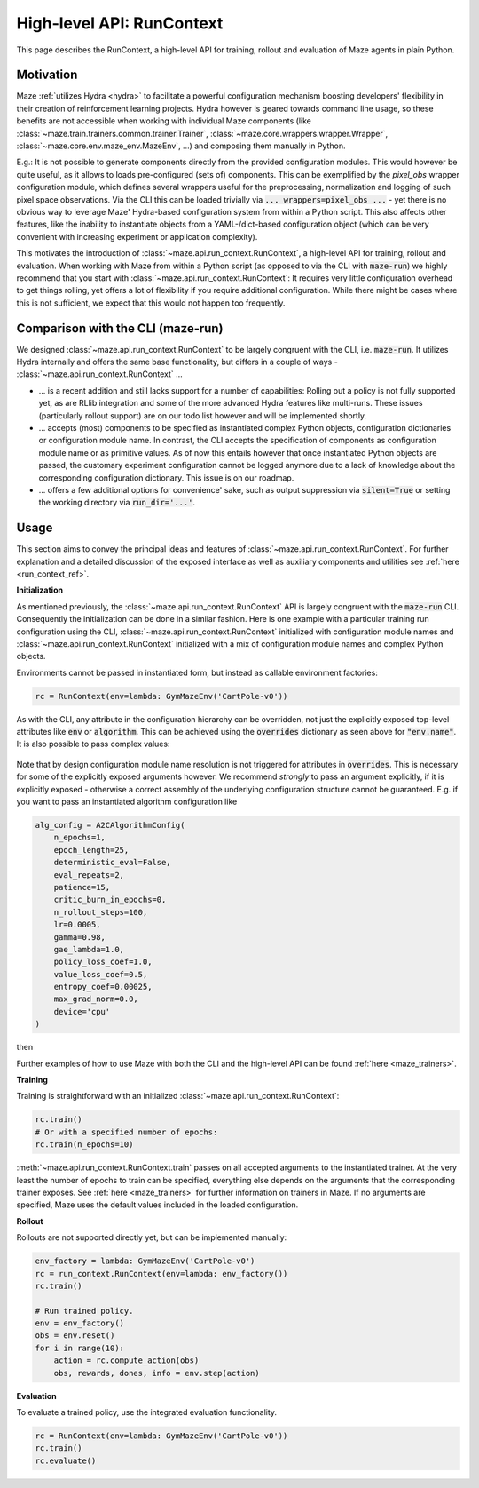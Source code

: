 .. _run_context:

High-level API: RunContext
==========================

This page describes the RunContext, a high-level API for training, rollout and evaluation of Maze agents in plain Python.

Motivation
----------

Maze :ref:`utilizes Hydra <hydra>` to facilitate a powerful configuration mechanism boosting developers' flexibility in their creation of reinforcement learning projects. Hydra however is geared towards command line usage, so these benefits are not accessible when working with individual Maze components (like :class:`~maze.train.trainers.common.trainer.Trainer`, :class:`~maze.core.wrappers.wrapper.Wrapper`, :class:`~maze.core.env.maze_env.MazeEnv`, ...) and composing them manually in Python.

E.g.: It is not possible to generate components directly from the provided configuration modules. This would however be quite useful, as it allows to loads pre-configured (sets of) components. This can be exemplified by the `pixel_obs` wrapper configuration module, which defines several wrappers useful for the preprocessing, normalization and logging of such pixel space observations. Via the CLI this can be loaded trivially via :code:`... wrappers=pixel_obs ...` - yet there is no obvious way to leverage Maze' Hydra-based configuration system from within a Python script. This also affects other features, like the inability to instantiate objects from a YAML-/dict-based configuration object (which can be very convenient with increasing experiment or application complexity).

This motivates the introduction of :class:`~maze.api.run_context.RunContext`, a high-level API for training, rollout and evaluation. When working with Maze from within a Python script (as opposed to via the CLI with :code:`maze-run`) we highly recommend that you start with :class:`~maze.api.run_context.RunContext`: It requires very little configuration overhead to get things rolling, yet offers a lot of flexibility if you require additional configuration. While there might be cases where this is not sufficient, we expect that this would not happen too frequently.

Comparison with the CLI (maze-run)
----------------------------------

We designed :class:`~maze.api.run_context.RunContext` to be largely congruent with the CLI, i.e. :code:`maze-run`. It utilizes Hydra internally and offers the same base functionality, but differs in a couple of ways - :class:`~maze.api.run_context.RunContext` ...

* ... is a recent addition and still lacks support for a number of capabilities: Rolling out a policy is not fully supported yet, as are RLlib integration and some of the more advanced Hydra features like multi-runs. These issues (particularly rollout support) are on our todo list however and will be implemented shortly.
* ... accepts (most) components to be specified as instantiated complex Python objects, configuration dictionaries or configuration module name. In contrast, the CLI accepts the specification of components as configuration module name or as primitive values. As of now this entails however that once instantiated Python objects are passed, the customary experiment configuration cannot be logged anymore due to a lack of knowledge about the corresponding configuration dictionary. This issue is on our roadmap.
* ... offers a few additional options for convenience' sake, such as output suppression via :code:`silent=True` or setting the working directory via :code:`run_dir='...'`.

Usage
-----

This section aims to convey the principal ideas and features of :class:`~maze.api.run_context.RunContext`. For further explanation and a detailed discussion of the exposed interface as well as auxiliary components and utilities see :ref:`here <run_context_ref>`.

**Initialization**

As mentioned previously, the :class:`~maze.api.run_context.RunContext` API is largely congruent with the :code:`maze-run` CLI. Consequently the initialization can be done in a similar fashion. Here is one example with a particular training run configuration using the CLI, :class:`~maze.api.run_context.RunContext` initialized with configuration module names and :class:`~maze.api.run_context.RunContext` initialized with a mix of configuration module names and complex Python objects.

.. tabs::

    .. code-tab:: console

        maze-run -cn conf_train env.name=CartPole-v0 algorithm=a2c model=vector_obs critic=template_state

    .. code-tab:: python API, CLI-style initialization

        rc = RunContext(
            algorithm="a2c",
            overrides={"env.name": "CartPole-v0"},
            model="vector_obs",
            critic="template_state"
        )

    .. code-tab:: python API, mixed initialization

        alg_config = A2CAlgorithmConfig(
            n_epochs=1,
            epoch_length=25,
            patience=15,
            critic_burn_in_epochs=0,
            n_rollout_steps=100,
            lr=0.0005,
            gamma=0.98,
            gae_lambda=1.0,
            policy_loss_coef=1.0,
            value_loss_coef=0.5,
            entropy_coef=0.00025,
            max_grad_norm=0.0,
            device='cpu',
            rollout_evaluator=RolloutEvaluator(
                eval_env=SequentialVectorEnv([lambda: GymMazeEnv("CartPole-v0")]),
                n_episodes=1,
                model_selection=None,
                deterministic=True
            )
        )

        rc = RunContext(
            algorithm=alg_config,
            overrides={"env.name": "CartPole-v0"},
            model="vector_obs",
            critic="template_state"
        )

Environments cannot be passed in instantiated form, but instead as callable environment factories:

.. code-block:: python

        rc = RunContext(env=lambda: GymMazeEnv('CartPole-v0'))

As with the CLI, any attribute in the configuration hierarchy can be overridden, not just the explicitly exposed top-level attributes like :code:`env` or :code:`algorithm`. This can be achieved using the :code:`overrides` dictionary as seen above for :code:`"env.name"`. It is also possible to pass complex values:

 .. tabs::

    .. code-tab:: python With a configuration dictionary

        policy_composer_config = {
            '_target_': 'maze.perception.models.policies.ProbabilisticPolicyComposer',
            'networks': [{
                '_target_': 'maze.perception.models.built_in.flatten_concat.FlattenConcatPolicyNet',
                'non_lin': 'torch.nn.Tanh',
                'hidden_units': [256, 256]
            }],
            "substeps_with_separate_agent_nets": [],
            "agent_counts_dict": {0: 1}
        }
        rc = RunContext(overrides={"model.policy": policy_composer_config})

    .. code-tab:: python With an instantiated object

        policy_composer = ProbabilisticPolicyComposer(
                action_spaces_dict=env.action_spaces_dict,
                observation_spaces_dict=env.observation_spaces_dict,
                distribution_mapper=DistributionMapper(action_space=env.action_space, distribution_mapper_config={}),
                networks=[{
                    '_target_': 'maze.perception.models.built_in.flatten_concat.FlattenConcatPolicyNet',
                    'non_lin': 'torch.nn.Tanh',
                    'hidden_units': [222, 222]
                }],
                substeps_with_separate_agent_nets=[],
                agent_counts_dict={0: 1}
        )
        rc = RunContext(overrides={"model.policy": policy_composer})

Note that by design configuration module name resolution is not triggered for attributes in :code:`overrides`. This is necessary for some of the explicitly exposed arguments however. We recommend *strongly* to pass an argument explicitly, if it is explicitly exposed - otherwise a correct assembly of the underlying configuration structure cannot be guaranteed. E.g. if you want to pass an instantiated algorithm configuration like

.. code-block:: python

        alg_config = A2CAlgorithmConfig(
            n_epochs=1,
            epoch_length=25,
            deterministic_eval=False,
            eval_repeats=2,
            patience=15,
            critic_burn_in_epochs=0,
            n_rollout_steps=100,
            lr=0.0005,
            gamma=0.98,
            gae_lambda=1.0,
            policy_loss_coef=1.0,
            value_loss_coef=0.5,
            entropy_coef=0.00025,
            max_grad_norm=0.0,
            device='cpu'
        )

then

.. tabs::

    .. code-tab:: python do this,

        rc = RunContext(algorithm=alg_config)

    .. code-tab:: python not this!

        rc = RunContext(overrides={"algorithm": alg_config})


Further examples of how to use Maze with both the CLI and the high-level API can be found :ref:`here <maze_trainers>`.


**Training**

Training is straightforward with an initialized :class:`~maze.api.run_context.RunContext`:

.. code-block:: python

    rc.train()
    # Or with a specified number of epochs:
    rc.train(n_epochs=10)
    
:meth:`~maze.api.run_context.RunContext.train` passes on all accepted arguments to the instantiated trainer. At the very least the number of epochs to train can be specified, everything else depends on the arguments that the corresponding trainer exposes. See :ref:`here <maze_trainers>` for further information on trainers in Maze. If no arguments are specified, Maze uses the default values included in the loaded configuration.
    
**Rollout**

Rollouts are not supported directly yet, but can be implemented manually:

.. code-block:: python

    env_factory = lambda: GymMazeEnv('CartPole-v0')
    rc = run_context.RunContext(env=lambda: env_factory())
    rc.train()

    # Run trained policy.
    env = env_factory()
    obs = env.reset()
    for i in range(10):
        action = rc.compute_action(obs)
        obs, rewards, dones, info = env.step(action)


**Evaluation**

To evaluate a trained policy, use the integrated evaluation functionality.

.. code-block:: python

    rc = RunContext(env=lambda: GymMazeEnv('CartPole-v0'))
    rc.train()
    rc.evaluate()